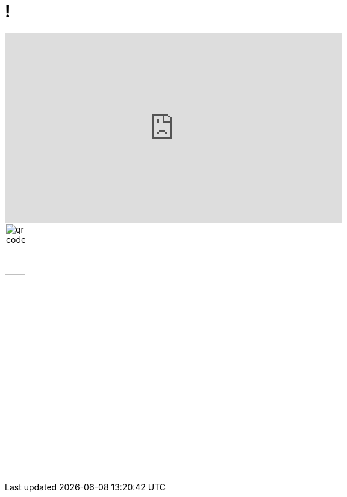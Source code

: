 = !
:imagesdir: assets/default/images

++++
<iframe width="560" height="315" 
        src="https://www.youtube.com/embed/gBldGfNLt7U?autoplay=1&mute=1" 
        title="YouTube video player" 
        frameborder="0" 
        allow="accelerometer; autoplay; clipboard-write; encrypted-media; gyroscope; picture-in-picture" 
        allowfullscreen>
</iframe>
++++

image::qr-code.svg[width=20%]
